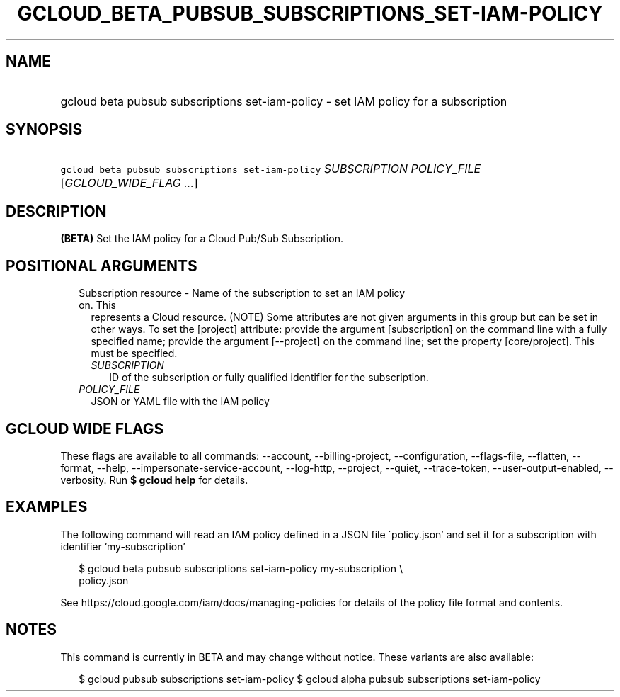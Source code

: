 
.TH "GCLOUD_BETA_PUBSUB_SUBSCRIPTIONS_SET\-IAM\-POLICY" 1



.SH "NAME"
.HP
gcloud beta pubsub subscriptions set\-iam\-policy \- set IAM policy for a subscription



.SH "SYNOPSIS"
.HP
\f5gcloud beta pubsub subscriptions set\-iam\-policy\fR \fISUBSCRIPTION\fR \fIPOLICY_FILE\fR [\fIGCLOUD_WIDE_FLAG\ ...\fR]



.SH "DESCRIPTION"

\fB(BETA)\fR Set the IAM policy for a Cloud Pub/Sub Subscription.



.SH "POSITIONAL ARGUMENTS"

.RS 2m
.TP 2m

Subscription resource \- Name of the subscription to set an IAM policy on. This
represents a Cloud resource. (NOTE) Some attributes are not given arguments in
this group but can be set in other ways. To set the [project] attribute: provide
the argument [subscription] on the command line with a fully specified name;
provide the argument [\-\-project] on the command line; set the property
[core/project]. This must be specified.

.RS 2m
.TP 2m
\fISUBSCRIPTION\fR
ID of the subscription or fully qualified identifier for the subscription.

.RE
.sp
.TP 2m
\fIPOLICY_FILE\fR
JSON or YAML file with the IAM policy


.RE
.sp

.SH "GCLOUD WIDE FLAGS"

These flags are available to all commands: \-\-account, \-\-billing\-project,
\-\-configuration, \-\-flags\-file, \-\-flatten, \-\-format, \-\-help,
\-\-impersonate\-service\-account, \-\-log\-http, \-\-project, \-\-quiet,
\-\-trace\-token, \-\-user\-output\-enabled, \-\-verbosity. Run \fB$ gcloud
help\fR for details.



.SH "EXAMPLES"

The following command will read an IAM policy defined in a JSON file
\'policy.json' and set it for a subscription with identifier 'my\-subscription'

.RS 2m
$ gcloud beta pubsub subscriptions set\-iam\-policy my\-subscription \e
    policy.json
.RE


See https://cloud.google.com/iam/docs/managing\-policies for details of the
policy file format and contents.



.SH "NOTES"

This command is currently in BETA and may change without notice. These variants
are also available:

.RS 2m
$ gcloud pubsub subscriptions set\-iam\-policy
$ gcloud alpha pubsub subscriptions set\-iam\-policy
.RE


